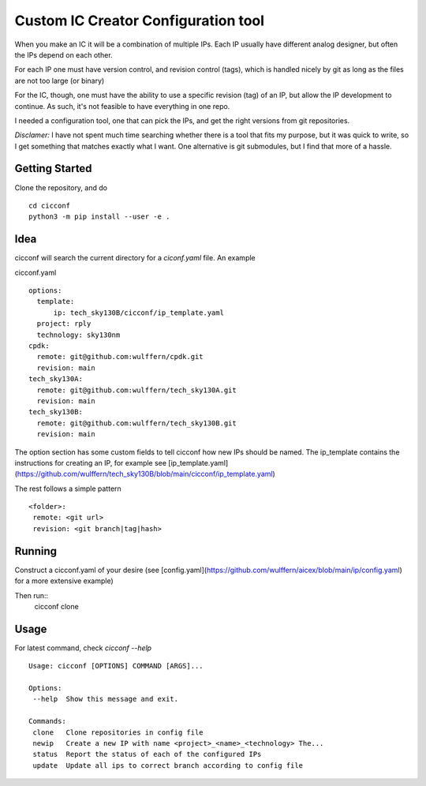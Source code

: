 ======================================
Custom IC Creator Configuration tool
======================================

When you make an IC it will be a combination of multiple IPs. Each IP usually have
different analog designer, but often the IPs depend on each other.

For each IP one must have version control, and revision control (tags), which is handled nicely by git as
long as the files are not too large (or binary)

For the IC, though, one must have the ability to use a specific revision (tag) of an IP, but
allow the IP development to continue. As such, it's not feasible to have
everything in one repo.

I needed a configuration tool, one that can pick the IPs, and get the right
versions from git repositories.

*Disclamer:* I have not spent much time searching whether there is a tool that
fits my purpose, but it was quick to write, so I get something that matches
exactly what I want. One alternative is git submodules, but I find that more of a hassle.


Getting Started
===============

Clone the repository, and do
::
   cd cicconf
   python3 -m pip install --user -e .

Idea
=====

cicconf will search the current directory for a `ciconf.yaml` file. An example

cicconf.yaml
::
  options:
    template:
        ip: tech_sky130B/cicconf/ip_template.yaml
    project: rply
    technology: sky130nm
  cpdk:
    remote: git@github.com:wulffern/cpdk.git
    revision: main
  tech_sky130A:
    remote: git@github.com:wulffern/tech_sky130A.git
    revision: main
  tech_sky130B:
    remote: git@github.com:wulffern/tech_sky130B.git
    revision: main


The option section has some custom fields to tell cicconf how new IPs should be
named. The ip_template contains the instructions for creating an IP, for example see
[ip_template.yaml](https://github.com/wulffern/tech_sky130B/blob/main/cicconf/ip_template.yaml)

The rest follows a simple pattern
::
   <folder>:
    remote: <git url>
    revision: <git branch|tag|hash>

Running
=======
Construct a cicconf.yaml of your desire (see
[config.yaml](https://github.com/wulffern/aicex/blob/main/ip/config.yaml) for a
more extensive example)

Then run::
  cicconf clone


Usage
=====
For latest command, check `cicconf --help`
::
   Usage: cicconf [OPTIONS] COMMAND [ARGS]...

   Options:
    --help  Show this message and exit.

   Commands:
    clone   Clone repositories in config file
    newip   Create a new IP with name <project>_<name>_<technology> The...
    status  Report the status of each of the configured IPs
    update  Update all ips to correct branch according to config file

